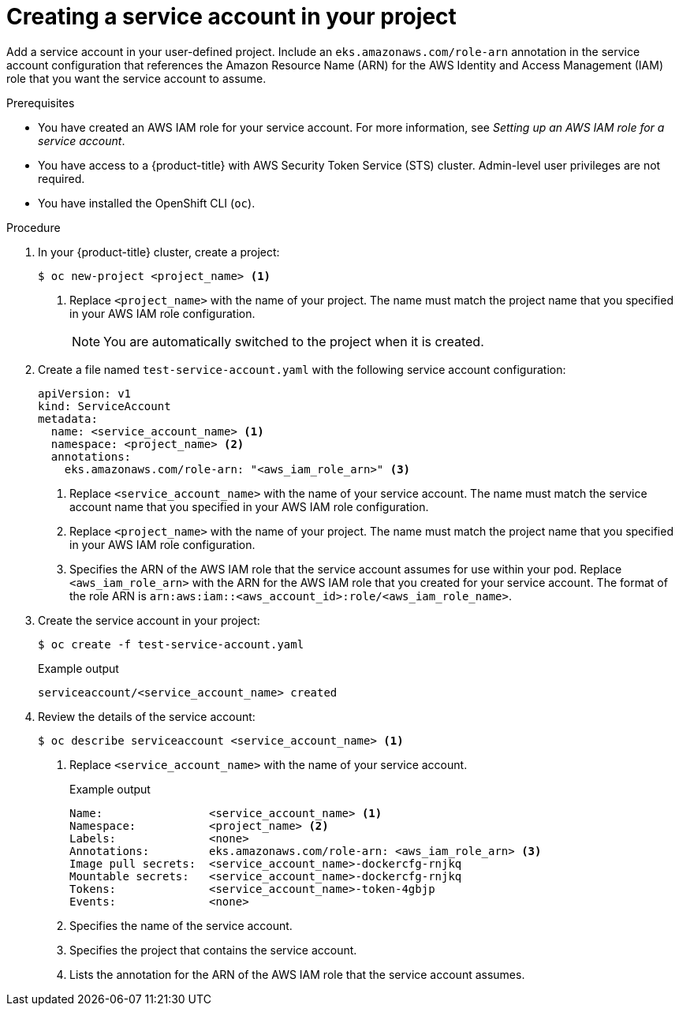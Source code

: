 // Module included in the following assemblies:
//
// * authentication/assuming-an-aws-iam-role-for-a-service-account.adoc

:_mod-docs-content-type: PROCEDURE
[id="creating-a-service-account-in-your-project_{context}"]
= Creating a service account in your project

Add a service account in your user-defined project. Include an `eks.amazonaws.com/role-arn` annotation in the service account configuration that references the Amazon Resource Name (ARN) for the AWS Identity and Access Management (IAM) role that you want the service account to assume.

.Prerequisites

* You have created an AWS IAM role for your service account. For more information, see _Setting up an AWS IAM role for a service account_.
* You have access to a {product-title} with AWS Security Token Service (STS) cluster. Admin-level user privileges are not required.
* You have installed the OpenShift CLI (`oc`).

.Procedure

. In your {product-title} cluster, create a project:
+
[source,terminal]
----
$ oc new-project <project_name> <1>
----
<1> Replace `<project_name>` with the name of your project. The name must match the project name that you specified in your AWS IAM role configuration.
+
[NOTE]
====
You are automatically switched to the project when it is created.
====

. Create a file named `test-service-account.yaml` with the following service account configuration:
+
[source,yaml]
----
apiVersion: v1
kind: ServiceAccount
metadata:
  name: <service_account_name> <1>
  namespace: <project_name> <2>
  annotations:
    eks.amazonaws.com/role-arn: "<aws_iam_role_arn>" <3>
----
// Add these annotations in the preceding code block later:
//    eks.amazonaws.com/sts-regional-endpoints: "true" <4>
//    eks.amazonaws.com/token-expiration: "86400" <5>
<1> Replace `<service_account_name>` with the name of your service account. The name must match the service account name that you specified in your AWS IAM role configuration.
<2> Replace `<project_name>` with the name of your project. The name must match the project name that you specified in your AWS IAM role configuration.
<3> Specifies the ARN of the AWS IAM role that the service account assumes for use within your pod. Replace `<aws_iam_role_arn>` with the ARN for the AWS IAM role that you created for your service account. The format of the role ARN is `arn:aws:iam::<aws_account_id>:role/<aws_iam_role_name>`.
// Add these call outs when the additional annotations are added later:
//<4> Optional: When set to `true`, the `AWS_STS_REGIONAL_ENDPOINTS=regional` environment variable is defined in the pod and AWS STS requests are sent to endpoints for the active region. When this option is not set to `true`, the AWS STS requests are by default sent to the global endpoint \https://sts.amazonaws.com. For more information, see link:https://docs.aws.amazon.com/sdkref/latest/guide/feature-sts-regionalized-endpoints.html[AWS STS Regionalized endpoints] in the AWS documentation.
//<5> Optional: Specifies the token expiration time in seconds. The default is `86400`.

. Create the service account in your project:
+
[source,terminal]
----
$ oc create -f test-service-account.yaml
----
+
.Example output
[source,terminal]
----
serviceaccount/<service_account_name> created
----

. Review the details of the service account:
+
[source,terminal]
----
$ oc describe serviceaccount <service_account_name> <1>
----
<1> Replace `<service_account_name>` with the name of your service account.
+
.Example output
+
[source,terminal]
----
Name:                <service_account_name> <1>
Namespace:           <project_name> <2>
Labels:              <none>
Annotations:         eks.amazonaws.com/role-arn: <aws_iam_role_arn> <3>
Image pull secrets:  <service_account_name>-dockercfg-rnjkq
Mountable secrets:   <service_account_name>-dockercfg-rnjkq
Tokens:              <service_account_name>-token-4gbjp
Events:              <none>
----
// Add these annotations in the preceding code block later:
//                     eks.amazonaws.com/sts-regional-endpoints: true <3>
//                     eks.amazonaws.com/token-expiration: 86400 <3>
<1> Specifies the name of the service account.
<2> Specifies the project that contains the service account.
<3> Lists the annotation for the ARN of the AWS IAM role that the service account assumes.
// Update the preceding call out to the following when the additional annotations are added later:
//<3> Lists the annotations for the ARN of the AWS IAM role that the service account assumes, the optional regional endpoint configuration, and the optional token expiration specification.